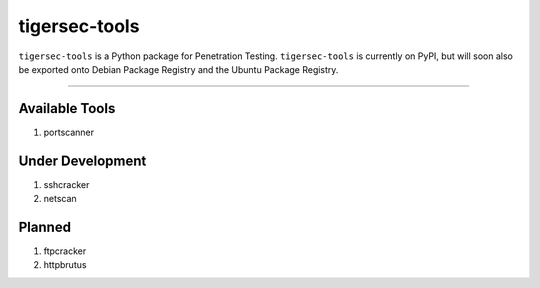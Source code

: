.. _readme:

==============
tigersec-tools
==============

``tigersec-tools`` is a Python package for Penetration Testing. ``tigersec-tools`` is currently on PyPI, but will soon also be exported onto Debian Package Registry and the Ubuntu Package Registry.

------

Available Tools
###############
1. portscanner

Under Development
#################
1. sshcracker
2. netscan

Planned
#######
1. ftpcracker
2. httpbrutus